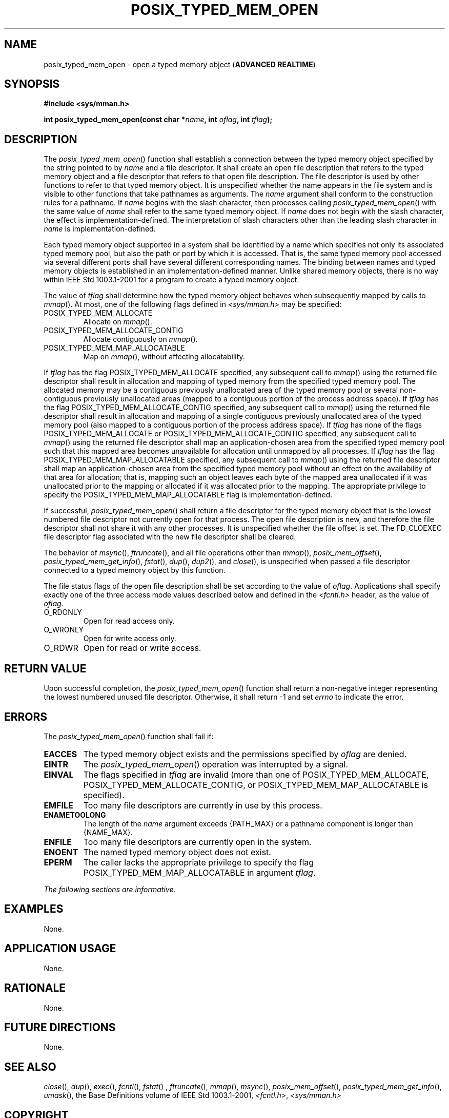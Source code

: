 .\" Copyright (c) 2001-2003 The Open Group, All Rights Reserved 
.TH "POSIX_TYPED_MEM_OPEN" 3 2003 "IEEE/The Open Group" "POSIX Programmer's Manual"
.\" posix_typed_mem_open 
.SH NAME
posix_typed_mem_open \- open a typed memory object (\fBADVANCED REALTIME\fP)
.SH SYNOPSIS
.LP
\fB#include <sys/mman.h>
.br
.sp
int posix_typed_mem_open(const char *\fP\fIname\fP\fB, int\fP \fIoflag\fP\fB,
int\fP \fItflag\fP\fB); \fP
\fB
.br
\fP
.SH DESCRIPTION
.LP
The \fIposix_typed_mem_open\fP() function shall establish a connection
between the typed memory object specified by the string
pointed to by \fIname\fP and a file descriptor. It shall create an
open file description that refers to the typed memory object
and a file descriptor that refers to that open file description. The
file descriptor is used by other functions to refer to that
typed memory object. It is unspecified whether the name appears in
the file system and is visible to other functions that take
pathnames as arguments. The \fIname\fP argument shall conform to the
construction rules for a pathname. If \fIname\fP begins with
the slash character, then processes calling \fIposix_typed_mem_open\fP()
with the same value of \fIname\fP shall refer to the
same typed memory object. If \fIname\fP does not begin with the slash
character, the effect is implementation-defined. The
interpretation of slash characters other than the leading slash character
in \fIname\fP is implementation-defined.
.LP
Each typed memory object supported in a system shall be identified
by a name which specifies not only its associated typed
memory pool, but also the path or port by which it is accessed. That
is, the same typed memory pool accessed via several different
ports shall have several different corresponding names. The binding
between names and typed memory objects is established in an
implementation-defined manner. Unlike shared memory objects, there
is no way within IEEE\ Std\ 1003.1-2001 for a program to
create a typed memory object.
.LP
The value of \fItflag\fP shall determine how the typed memory object
behaves when subsequently mapped by calls to \fImmap\fP(). At most,
one of the following flags defined in \fI<sys/mman.h>\fP may be specified:
.TP 7
POSIX_TYPED_MEM_ALLOCATE
Allocate on \fImmap\fP().
.TP 7
POSIX_TYPED_MEM_ALLOCATE_CONTIG
Allocate contiguously on \fImmap\fP().
.TP 7
POSIX_TYPED_MEM_MAP_ALLOCATABLE
Map on \fImmap\fP(), without affecting allocatability.
.sp
.LP
If \fItflag\fP has the flag POSIX_TYPED_MEM_ALLOCATE specified, any
subsequent call to \fImmap\fP() using the returned file descriptor
shall result in allocation and mapping of typed
memory from the specified typed memory pool. The allocated memory
may be a contiguous previously unallocated area of the typed
memory pool or several non-contiguous previously unallocated areas
(mapped to a contiguous portion of the process address space).
If \fItflag\fP has the flag POSIX_TYPED_MEM_ALLOCATE_CONTIG specified,
any subsequent call to \fImmap\fP() using the returned file descriptor
shall result in allocation and mapping of a single
contiguous previously unallocated area of the typed memory pool (also
mapped to a contiguous portion of the process address space).
If \fItflag\fP has none of the flags POSIX_TYPED_MEM_ALLOCATE or POSIX_TYPED_MEM_ALLOCATE_CONTIG
specified, any subsequent call to
\fImmap\fP() using the returned file descriptor shall map an application-chosen
area from the
specified typed memory pool such that this mapped area becomes unavailable
for allocation until unmapped by all processes. If
\fItflag\fP has the flag POSIX_TYPED_MEM_MAP_ALLOCATABLE specified,
any subsequent call to \fImmap\fP() using the returned file descriptor
shall map an application-chosen area from the
specified typed memory pool without an effect on the availability
of that area for allocation; that is, mapping such an object
leaves each byte of the mapped area unallocated if it was unallocated
prior to the mapping or allocated if it was allocated prior
to the mapping. The appropriate privilege to specify the POSIX_TYPED_MEM_MAP_ALLOCATABLE
flag is implementation-defined.
.LP
If successful, \fIposix_typed_mem_open\fP() shall return a file descriptor
for the typed memory object that is the lowest
numbered file descriptor not currently open for that process. The
open file description is new, and therefore the file descriptor
shall not share it with any other processes. It is unspecified whether
the file offset is set. The FD_CLOEXEC file descriptor flag
associated with the new file descriptor shall be cleared.
.LP
The behavior of \fImsync\fP(), \fIftruncate\fP(), and all file operations
other than \fImmap\fP(), \fIposix_mem_offset\fP(), \fIposix_typed_mem_get_info\fP(),
\fIfstat\fP(), \fIdup\fP(), \fIdup2\fP(), and \fIclose\fP(), is unspecified
when passed a
file descriptor connected to a typed memory object by this function.
.LP
The file status flags of the open file description shall be set according
to the value of \fIoflag\fP. Applications shall
specify exactly one of the three access mode values described below
and defined in the \fI<fcntl.h>\fP header, as the value of \fIoflag\fP.
.TP 7
O_RDONLY
Open for read access only.
.TP 7
O_WRONLY
Open for write access only.
.TP 7
O_RDWR
Open for read or write access.
.sp
.SH RETURN VALUE
.LP
Upon successful completion, the \fIposix_typed_mem_open\fP() function
shall return a non-negative integer representing the
lowest numbered unused file descriptor. Otherwise, it shall return
-1 and set \fIerrno\fP to indicate the error.
.SH ERRORS
.LP
The \fIposix_typed_mem_open\fP() function shall fail if:
.TP 7
.B EACCES
The typed memory object exists and the permissions specified by \fIoflag\fP
are denied.
.TP 7
.B EINTR
The \fIposix_typed_mem_open\fP() operation was interrupted by a signal.
.TP 7
.B EINVAL
The flags specified in \fItflag\fP are invalid (more than one of POSIX_TYPED_MEM_ALLOCATE,
POSIX_TYPED_MEM_ALLOCATE_CONTIG, or
POSIX_TYPED_MEM_MAP_ALLOCATABLE is specified).
.TP 7
.B EMFILE
Too many file descriptors are currently in use by this process.
.TP 7
.B ENAMETOOLONG
The length of the \fIname\fP argument exceeds {PATH_MAX} or a pathname
component is longer than {NAME_MAX}.
.TP 7
.B ENFILE
Too many file descriptors are currently open in the system.
.TP 7
.B ENOENT
The named typed memory object does not exist.
.TP 7
.B EPERM
The caller lacks the appropriate privilege to specify the flag POSIX_TYPED_MEM_MAP_ALLOCATABLE
in argument \fItflag\fP.
.sp
.LP
\fIThe following sections are informative.\fP
.SH EXAMPLES
.LP
None.
.SH APPLICATION USAGE
.LP
None.
.SH RATIONALE
.LP
None.
.SH FUTURE DIRECTIONS
.LP
None.
.SH SEE ALSO
.LP
\fIclose\fP(), \fIdup\fP(), \fIexec\fP(), \fIfcntl\fP(), \fIfstat\fP()
,
\fIftruncate\fP(), \fImmap\fP(), \fImsync\fP(),
\fIposix_mem_offset\fP(), \fIposix_typed_mem_get_info\fP(), \fIumask\fP(),
the Base
Definitions volume of IEEE\ Std\ 1003.1-2001, \fI<fcntl.h>\fP, \fI<sys/mman.h>\fP
.SH COPYRIGHT
Portions of this text are reprinted and reproduced in electronic form
from IEEE Std 1003.1, 2003 Edition, Standard for Information Technology
-- Portable Operating System Interface (POSIX), The Open Group Base
Specifications Issue 6, Copyright (C) 2001-2003 by the Institute of
Electrical and Electronics Engineers, Inc and The Open Group. In the
event of any discrepancy between this version and the original IEEE and
The Open Group Standard, the original IEEE and The Open Group Standard
is the referee document. The original Standard can be obtained online at
http://www.opengroup.org/unix/online.html .
